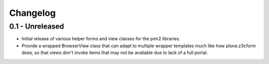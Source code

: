 Changelog
=========

0.1 - Unreleased
----------------

* Initial release of various helper forms and view classes for the pmr2
  libraries.
* Provide a wrapped BrowserView class that can adapt to multiple wrapper
  templates much like how plone.z3cform does, so that views don't invoke
  items that may not be available due to lack of a full portal.
